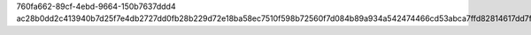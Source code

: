 760fa662-89cf-4ebd-9664-150b7637ddd4
ac28b0dd2c413940b7d25f7e4db2727dd0fb28b229d72e18ba58ec7510f598b72560f7d084b89a934a542474466cd53abca7ffd82814617dd7f7ca40990642ab
